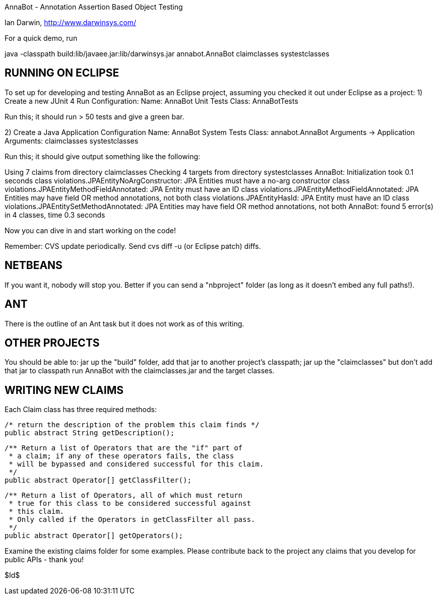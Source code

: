 AnnaBot - Annotation Assertion Based Object Testing

Ian Darwin, http://www.darwinsys.com/

For a quick demo, run

java -classpath build:lib/javaee.jar:lib/darwinsys.jar annabot.AnnaBot claimclasses systestclasses

RUNNING ON ECLIPSE
------------------

To set up for developing and testing AnnaBot as an Eclipse
project, assuming you checked it out under Eclipse as a project:
1) Create a new JUnit 4 Run Configuration:
	Name: AnnaBot Unit Tests
	Class: AnnaBotTests

Run this; it should run > 50 tests and give a green bar.

2) Create a Java Application Configuration
	Name: AnnaBot System Tests
	Class: annabot.AnnaBot
	Arguments -> Application Arguments: claimclasses systestclasses

Run this; it should give output something like the following:

Using 7 claims from directory claimclasses
Checking 4 targets from directory systestclasses
AnnaBot: Initialization took 0.1 seconds
class violations.JPAEntityNoArgConstructor: JPA Entities must have a no-arg constructor
class violations.JPAEntityMethodFieldAnnotated: JPA Entity must have an ID
class violations.JPAEntityMethodFieldAnnotated: JPA Entities may have field OR method annotations, not both
class violations.JPAEntityHasId: JPA Entity must have an ID
class violations.JPAEntitySetMethodAnnotated: JPA Entities may have field OR method annotations, not both
AnnaBot: found 5 error(s) in 4 classes, time 0.3 seconds

Now you can dive in and start working on the code!

Remember: CVS update periodically. Send cvs diff -u (or Eclipse patch) diffs.

NETBEANS
--------
If you want it, nobody will stop you.
Better if you can send a "nbproject" folder
(as long as it doesn't embed any full paths!).

ANT
---
There is the outline of an Ant task but it
does not work as of this writing.

OTHER PROJECTS
--------------

You should be able to:
	jar up the "build" folder, add that jar to another project's classpath; 
	jar up the "claimclasses" but don't add that jar to classpath
	run AnnaBot with the claimclasses.jar and the target classes.

WRITING NEW CLAIMS
------------------
Each Claim class has three required methods:

	/* return the description of the problem this claim finds */
	public abstract String getDescription();
	
	/** Return a list of Operators that are the "if" part of
	 * a claim; if any of these operators fails, the class
	 * will be bypassed and considered successful for this claim.
	 */
	public abstract Operator[] getClassFilter();

	/** Return a list of Operators, all of which must return
	 * true for this class to be considered successful against
	 * this claim.
	 * Only called if the Operators in getClassFilter all pass.
	 */
	public abstract Operator[] getOperators();

Examine the existing claims folder for some examples.
Please contribute back to the project any claims that you 
develop for public APIs - thank you!

$Id$

